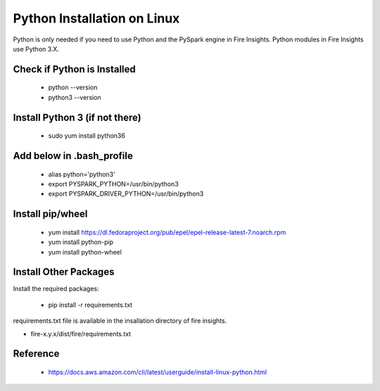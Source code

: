 Python Installation on Linux
++++++++++++++++++++++++++++++++

Python is only needed if you need to use Python and the PySpark engine in Fire Insights. Python modules in Fire Insights use Python 3.X.

Check if Python is Installed
----------------

  * python --version
  * python3 --version

Install Python 3 (if not there)
----------------

  * sudo yum install python36
  
Add below in .bash_profile
-----------

  * alias python='python3'
  * export PYSPARK_PYTHON=/usr/bin/python3
  * export PYSPARK_DRIVER_PYTHON=/usr/bin/python3  

Install pip/wheel
-----------------

  * yum install https://dl.fedoraproject.org/pub/epel/epel-release-latest-7.noarch.rpm
  * yum install python-pip
  * yum install python-wheel


Install Other Packages
----------------------

Install the required packages:

   * pip install -r requirements.txt
   
requirements.txt file is available in the insallation directory of fire insights.

* fire-x.y.x/dist/fire/requirements.txt

Reference
---------

  * https://docs.aws.amazon.com/cli/latest/userguide/install-linux-python.html
  


